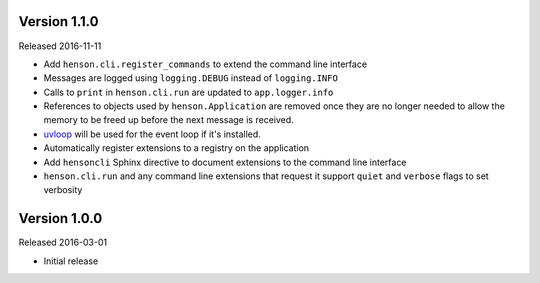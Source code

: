 Version 1.1.0
-------------

Released 2016-11-11

- Add ``henson.cli.register_commands`` to extend the command line interface
- Messages are logged using ``logging.DEBUG`` instead of ``logging.INFO``
- Calls to ``print`` in ``henson.cli.run`` are updated to ``app.logger.info``
- References to objects used by ``henson.Application`` are removed once they
  are no longer needed to allow the memory to be freed up before the next
  message is received.
- uvloop_ will be used for the event loop if it's installed.
- Automatically register extensions to a registry on the application
- Add ``hensoncli`` Sphinx directive to document extensions to the command line
  interface
- ``henson.cli.run`` and any command line extensions that request it support
  ``quiet`` and ``verbose`` flags to set verbosity

Version 1.0.0
-------------

Released 2016-03-01

- Initial release

.. _uvloop: https://uvloop.readthedocs.io
